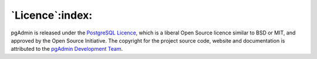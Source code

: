 .. _licence:

****************
`Licence`:index:
****************

pgAdmin is released under the  `PostgreSQL Licence <http://www.postgresql.org/about/licence>`_, which is a  liberal Open Source licence similar to BSD or MIT, and approved by the Open  Source Initiative. The copyright for the project source code, website and documentation is attributed to the `pgAdmin Development Team <https://www.pgadmin.org/development/team.php>`_.